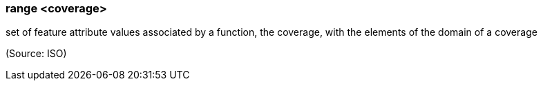 === range <coverage>

set of feature attribute values associated by a function, the coverage, with the elements of the domain of a coverage

(Source: ISO)

